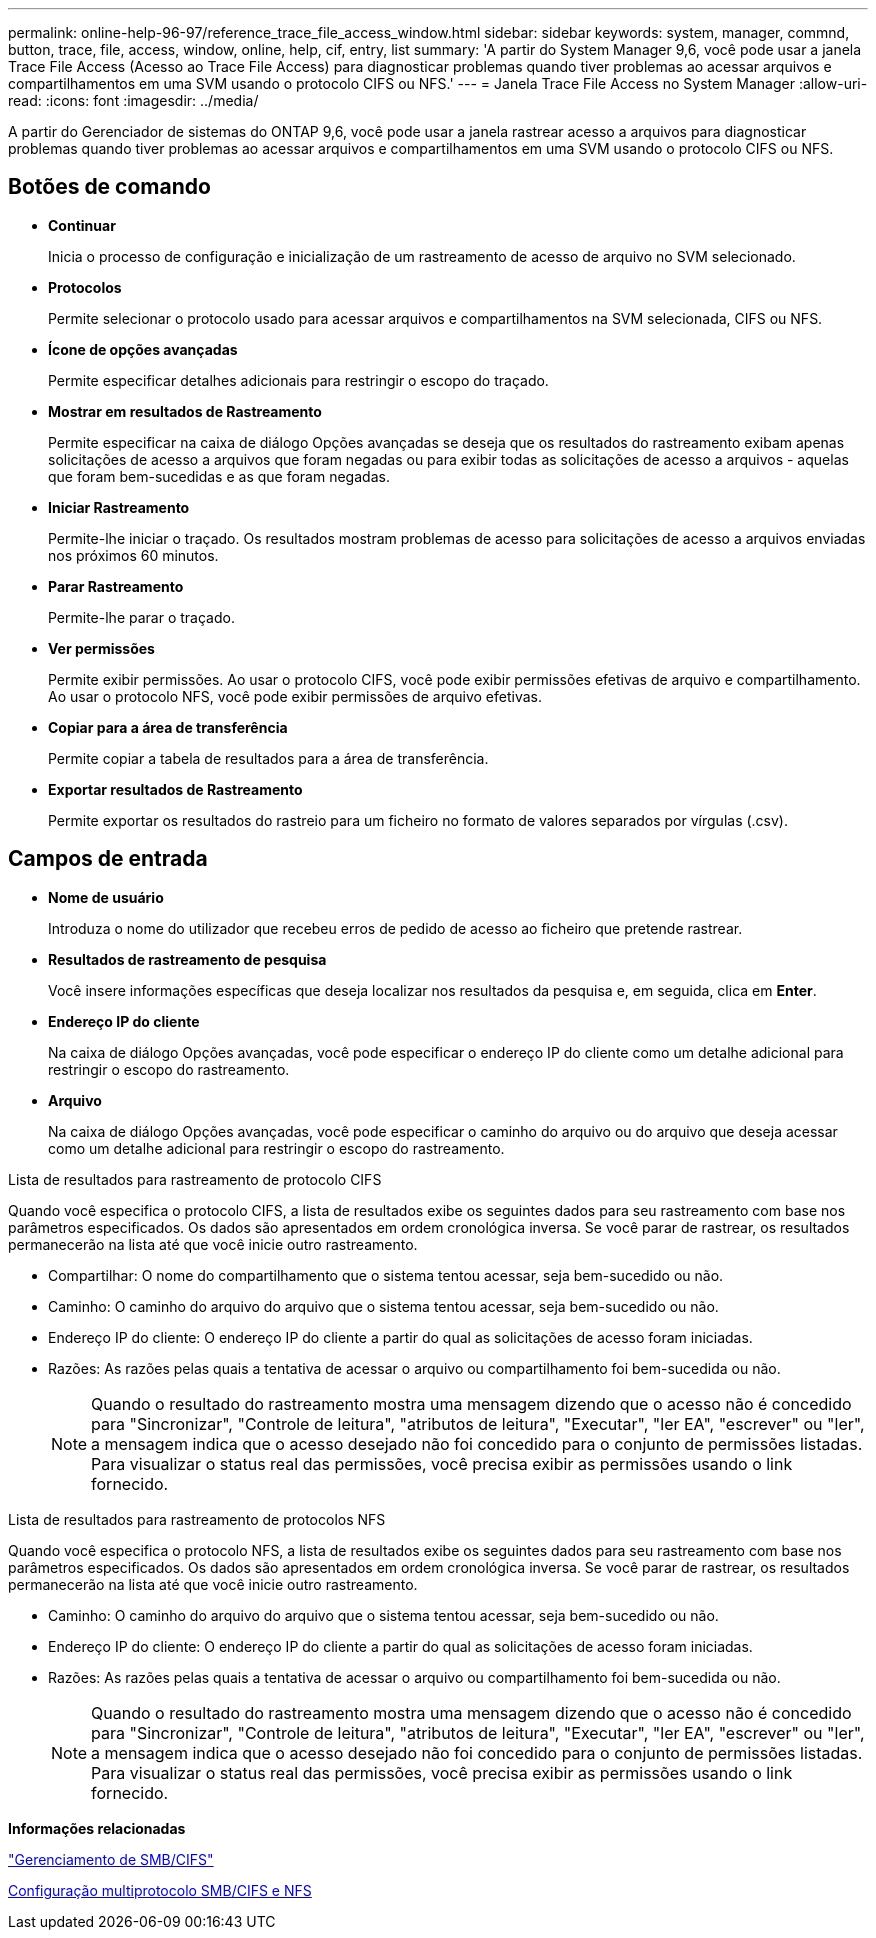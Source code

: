 ---
permalink: online-help-96-97/reference_trace_file_access_window.html 
sidebar: sidebar 
keywords: system, manager, commnd, button, trace, file, access, window, online, help, cif, entry, list 
summary: 'A partir do System Manager 9,6, você pode usar a janela Trace File Access (Acesso ao Trace File Access) para diagnosticar problemas quando tiver problemas ao acessar arquivos e compartilhamentos em uma SVM usando o protocolo CIFS ou NFS.' 
---
= Janela Trace File Access no System Manager
:allow-uri-read: 
:icons: font
:imagesdir: ../media/


[role="lead"]
A partir do Gerenciador de sistemas do ONTAP 9,6, você pode usar a janela rastrear acesso a arquivos para diagnosticar problemas quando tiver problemas ao acessar arquivos e compartilhamentos em uma SVM usando o protocolo CIFS ou NFS.



== Botões de comando

* *Continuar*
+
Inicia o processo de configuração e inicialização de um rastreamento de acesso de arquivo no SVM selecionado.

* *Protocolos*
+
Permite selecionar o protocolo usado para acessar arquivos e compartilhamentos na SVM selecionada, CIFS ou NFS.

* *Ícone de opções avançadas*
+
Permite especificar detalhes adicionais para restringir o escopo do traçado.

* *Mostrar em resultados de Rastreamento*
+
Permite especificar na caixa de diálogo Opções avançadas se deseja que os resultados do rastreamento exibam apenas solicitações de acesso a arquivos que foram negadas ou para exibir todas as solicitações de acesso a arquivos - aquelas que foram bem-sucedidas e as que foram negadas.

* *Iniciar Rastreamento*
+
Permite-lhe iniciar o traçado. Os resultados mostram problemas de acesso para solicitações de acesso a arquivos enviadas nos próximos 60 minutos.

* *Parar Rastreamento*
+
Permite-lhe parar o traçado.

* *Ver permissões*
+
Permite exibir permissões. Ao usar o protocolo CIFS, você pode exibir permissões efetivas de arquivo e compartilhamento. Ao usar o protocolo NFS, você pode exibir permissões de arquivo efetivas.

* *Copiar para a área de transferência*
+
Permite copiar a tabela de resultados para a área de transferência.

* *Exportar resultados de Rastreamento*
+
Permite exportar os resultados do rastreio para um ficheiro no formato de valores separados por vírgulas (.csv).





== Campos de entrada

* *Nome de usuário*
+
Introduza o nome do utilizador que recebeu erros de pedido de acesso ao ficheiro que pretende rastrear.

* *Resultados de rastreamento de pesquisa*
+
Você insere informações específicas que deseja localizar nos resultados da pesquisa e, em seguida, clica em *Enter*.

* *Endereço IP do cliente*
+
Na caixa de diálogo Opções avançadas, você pode especificar o endereço IP do cliente como um detalhe adicional para restringir o escopo do rastreamento.

* *Arquivo*
+
Na caixa de diálogo Opções avançadas, você pode especificar o caminho do arquivo ou do arquivo que deseja acessar como um detalhe adicional para restringir o escopo do rastreamento.



.Lista de resultados para rastreamento de protocolo CIFS
Quando você especifica o protocolo CIFS, a lista de resultados exibe os seguintes dados para seu rastreamento com base nos parâmetros especificados. Os dados são apresentados em ordem cronológica inversa. Se você parar de rastrear, os resultados permanecerão na lista até que você inicie outro rastreamento.

* Compartilhar: O nome do compartilhamento que o sistema tentou acessar, seja bem-sucedido ou não.
* Caminho: O caminho do arquivo do arquivo que o sistema tentou acessar, seja bem-sucedido ou não.
* Endereço IP do cliente: O endereço IP do cliente a partir do qual as solicitações de acesso foram iniciadas.
* Razões: As razões pelas quais a tentativa de acessar o arquivo ou compartilhamento foi bem-sucedida ou não.
+
[NOTE]
====
Quando o resultado do rastreamento mostra uma mensagem dizendo que o acesso não é concedido para "Sincronizar", "Controle de leitura", "atributos de leitura", "Executar", "ler EA", "escrever" ou "ler", a mensagem indica que o acesso desejado não foi concedido para o conjunto de permissões listadas. Para visualizar o status real das permissões, você precisa exibir as permissões usando o link fornecido.

====


.Lista de resultados para rastreamento de protocolos NFS
Quando você especifica o protocolo NFS, a lista de resultados exibe os seguintes dados para seu rastreamento com base nos parâmetros especificados. Os dados são apresentados em ordem cronológica inversa. Se você parar de rastrear, os resultados permanecerão na lista até que você inicie outro rastreamento.

* Caminho: O caminho do arquivo do arquivo que o sistema tentou acessar, seja bem-sucedido ou não.
* Endereço IP do cliente: O endereço IP do cliente a partir do qual as solicitações de acesso foram iniciadas.
* Razões: As razões pelas quais a tentativa de acessar o arquivo ou compartilhamento foi bem-sucedida ou não.
+
[NOTE]
====
Quando o resultado do rastreamento mostra uma mensagem dizendo que o acesso não é concedido para "Sincronizar", "Controle de leitura", "atributos de leitura", "Executar", "ler EA", "escrever" ou "ler", a mensagem indica que o acesso desejado não foi concedido para o conjunto de permissões listadas. Para visualizar o status real das permissões, você precisa exibir as permissões usando o link fornecido.

====


*Informações relacionadas*

https://docs.netapp.com/us-en/ontap/smb-admin/index.html["Gerenciamento de SMB/CIFS"]

xref:../nas-multiprotocol-config/index.html[Configuração multiprotocolo SMB/CIFS e NFS]
